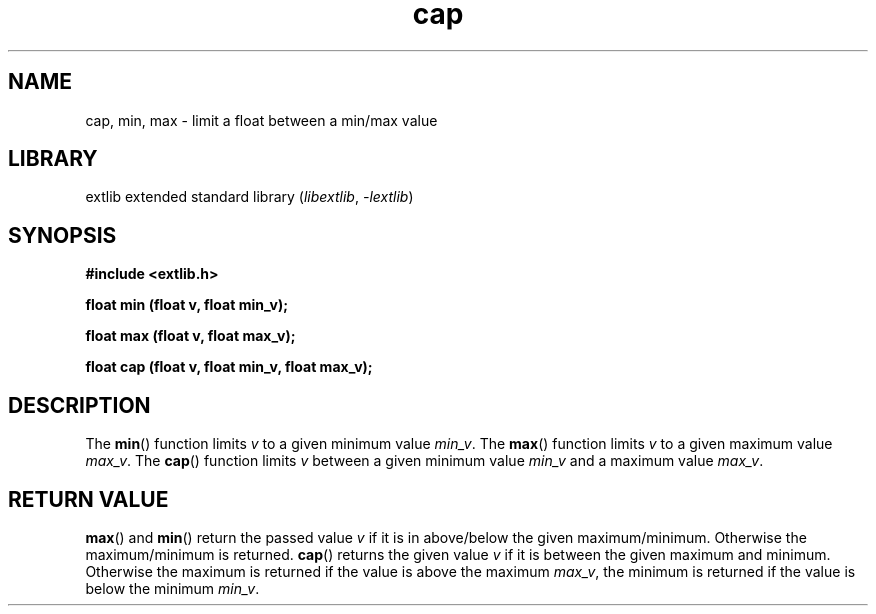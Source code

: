 '\" t
.\" Copyright 2024 axtlos (axtlos@disroot.org)
.\"
.\" SPDX-License-Identifier: BSD-3-Clause

.TH cap 3 2024-09-23 "extlib"
.SH NAME
cap, min, max \- limit a float between a min/max value
.SH LIBRARY
extlib extended standard library
.RI ( libextlib ", " \-lextlib )
.SH SYNOPSIS
.nf
.B #include <extlib.h>
.P
.BI "float min (float v, float min_v);"
.P
.BI "float max (float v, float max_v);"
.P
.BI "float cap (float v, float min_v, float max_v);"
.P
.fi
.SH DESCRIPTION
The
.BR min ()
function limits
.I v
to a given minimum value
.IR min_v .
The
.BR max ()
function limits
.I v
to a given maximum value
.IR max_v .
The
.BR cap ()
function limits
.I v
between a given minimum value
.I min_v
and a maximum value
.IR max_v .
.fi
.SH RETURN VALUE
.BR max ()
and
.BR min ()
return the passed value
.I v
if it is in above/below the given maximum/minimum. Otherwise the maximum/minimum is returned.
.BR cap ()
returns the given value
.I v
if it is between the given maximum and minimum.
Otherwise the maximum is returned if the value is above the maximum
.IR max_v ,
the minimum is returned if the value is below the minimum
.IR min_v .
.\" SRC END

